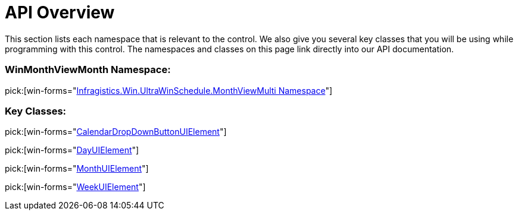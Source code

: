 ﻿////

|metadata|
{
    "name": "winmonthviewmulti-api-overview",
    "controlName": ["WinMonthViewMulti"],
    "tags": [],
    "guid": "{0B963407-CDC0-4472-8456-0883BDCC0385}",  
    "buildFlags": [],
    "createdOn": "0001-01-01T00:00:00Z"
}
|metadata|
////

= API Overview

This section lists each namespace that is relevant to the control. We also give you several key classes that you will be using while programming with this control. The namespaces and classes on this page link directly into our API documentation.

=== WinMonthViewMonth Namespace:

pick:[win-forms="link:{ApiPlatform}win.ultrawinschedule{ApiVersion}~infragistics.win.ultrawinschedule.monthviewmulti_namespace.html[Infragistics.Win.UltraWinSchedule.MonthViewMulti Namespace]"]

=== Key Classes:

pick:[win-forms="link:{ApiPlatform}win.ultrawinschedule{ApiVersion}~infragistics.win.ultrawinschedule.monthviewmulti.calendardropdownbuttonuielement.html[CalendarDropDownButtonUIElement]"]

pick:[win-forms="link:{ApiPlatform}win.ultrawinschedule{ApiVersion}~infragistics.win.ultrawinschedule.monthviewmulti.dayuielement.html[DayUIElement]"]

pick:[win-forms="link:{ApiPlatform}win.ultrawinschedule{ApiVersion}~infragistics.win.ultrawinschedule.monthviewmulti.monthuielement.html[MonthUIElement]"]

pick:[win-forms="link:{ApiPlatform}win.ultrawinschedule{ApiVersion}~infragistics.win.ultrawinschedule.monthviewmulti.weekuielement.html[WeekUIElement]"]